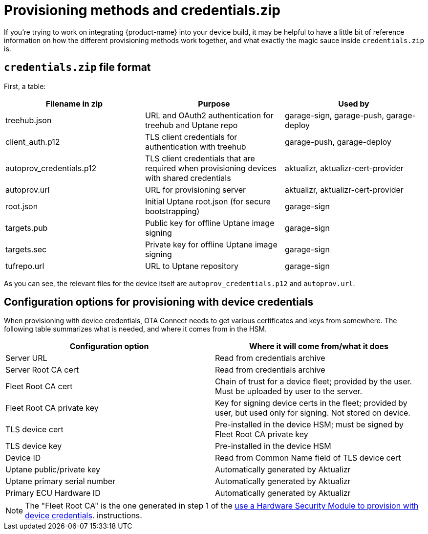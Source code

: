 = Provisioning methods and credentials.zip
:page-layout: page
:page-categories: [concepts]
:page-date: 2018-03-15 16:15:17
:page-order: 99
:icons: font

If you're trying to work on integrating {product-name} into your device build, it may be helpful to have a little bit of reference information on how the different provisioning methods work together, and what exactly the magic sauce inside `credentials.zip` is.

== `credentials.zip` file format

First, a table:

// formerly: include::https://raw.githubusercontent.com/advancedtelematic/aktualizr/master/docs/credentials.adoc[tag="credentials-table"]. Temporarily duping content untik Antora migration is done

[options="header"]
|======================
| Filename in zip | Purpose | Used by
| treehub.json | URL and OAuth2 authentication for treehub and Uptane repo | garage-sign, garage-push, garage-deploy
| client_auth.p12 | TLS client credentials for authentication with treehub | garage-push, garage-deploy
| autoprov_credentials.p12 | TLS client credentials that are required when provisioning devices with shared credentials | aktualizr, aktualizr-cert-provider
| autoprov.url | URL for provisioning server | aktualizr, aktualizr-cert-provider
| root.json | Initial Uptane root.json (for secure bootstrapping) | garage-sign
| targets.pub | Public key for offline Uptane image signing | garage-sign
| targets.sec | Private key for offline Uptane image signing | garage-sign
| tufrepo.url | URL to Uptane repository | garage-sign
|======================

As you can see, the relevant files for the device itself are `autoprov_credentials.p12` and `autoprov.url`.

== Configuration options for provisioning with device credentials

When provisioning with device credentials, OTA Connect needs to get various certificates and keys from somewhere. The following table summarizes what is needed, and where it comes from in the HSM.

// formerly: include::https://raw.githubusercontent.com/advancedtelematic/aktualizr/master/docs/hsm-provisioning.adoc[tag="summary-table"]. Temporarily duping content untik Antora migration is done

[options=header]
|===================
| Configuration option         | Where it will come from/what it does
| Server URL                   | Read from credentials archive
| Server Root CA cert          | Read from credentials archive
| Fleet Root CA cert           | Chain of trust for a device fleet; provided by the user. Must be uploaded by user to the server.
| Fleet Root CA private key    | Key for signing device certs in the fleet; provided by user, but used only for signing. Not stored on device.
| TLS device cert              | Pre-installed in the device HSM; must be signed by Fleet Root CA private key
| TLS device key               | Pre-installed in the device HSM
| Device ID                    | Read from Common Name field of TLS device cert
| Uptane public/private key    | Automatically generated by Aktualizr
| Uptane primary serial number | Automatically generated by Aktualizr
| Primary ECU Hardware ID      | Automatically generated by Aktualizr
|===================


NOTE: The "Fleet Root CA" is the one generated in step 1 of the xref:enable-device-cred-provisioning.adoc#_use_a_hardware_security_module_hsm_when_provisioning_with_device_credentials[use a Hardware Security Module to provision with device credentials]. instructions.